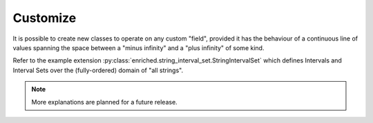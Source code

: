 .. _extension:

Customize
=========

It is possible to create new classes to operate
on any custom "field", provided it has the behaviour
of a continuous line of values spanning the space
between a "minus infinity" and a "plus infinity" of some kind.

Refer to the example extension
:py:class:`enriched.string_interval_set.StringIntervalSet`
which defines Intervals and Interval Sets over the (fully-ordered)
domain of "all strings".

.. note::
  More explanations are planned for a future release.
